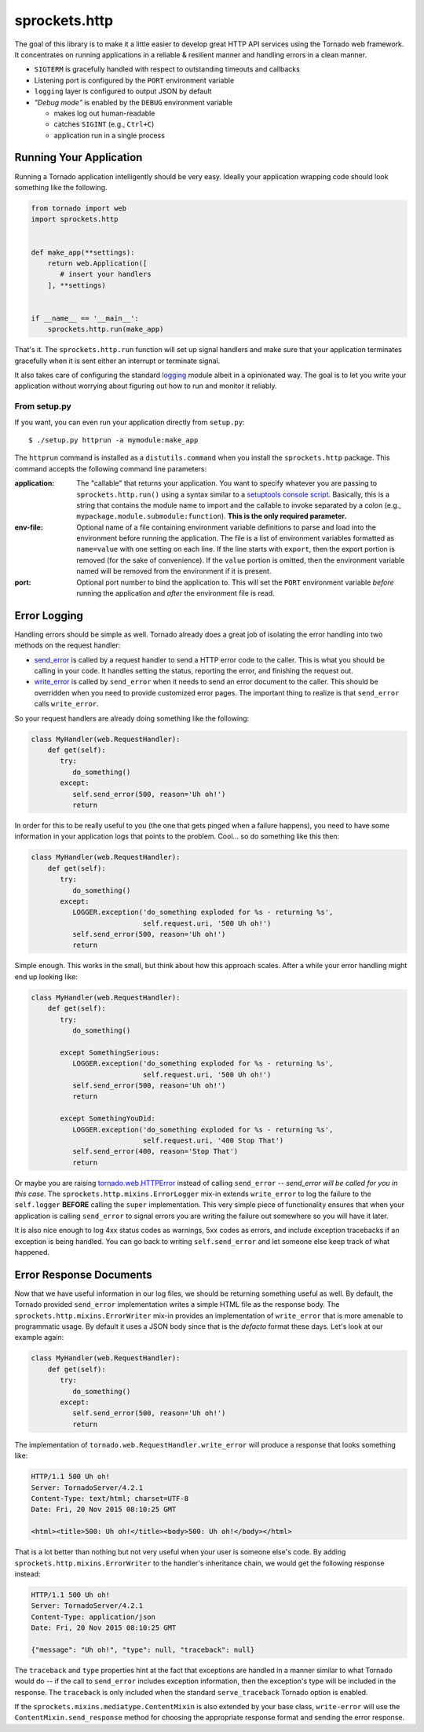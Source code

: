 sprockets.http
==============
The goal of this library is to make it a little easier to develop great
HTTP API services using the Tornado web framework.  It concentrates on
running applications in a reliable & resilient manner and handling errors
in a clean manner.

* ``SIGTERM`` is gracefully handled with respect to outstanding timeouts
  and callbacks
* Listening port is configured by the ``PORT`` environment variable
* ``logging`` layer is configured to output JSON by default
* *"Debug mode"* is enabled by the ``DEBUG`` environment variable

  - makes log out human-readable
  - catches ``SIGINT`` (e.g., ``Ctrl+C``)
  - application run in a single process

Running Your Application
------------------------
Running a Tornado application intelligently should be very easy.  Ideally
your application wrapping code should look something like the following.

.. code-block:: python

   from tornado import web
   import sprockets.http


   def make_app(**settings):
       return web.Application([
          # insert your handlers
       ], **settings)


   if __name__ == '__main__':
       sprockets.http.run(make_app)

That's it.  The ``sprockets.http.run`` function will set up signal
handlers and make sure that your application terminates gracefully
when it is sent either an interrupt or terminate signal.

It also takes care of configuring the standard `logging`_ module albeit
in a opinionated way.  The goal is to let you write your application
without worrying about figuring out how to run and monitor it reliably.

From setup.py
~~~~~~~~~~~~~
If you want, you can even run your application directly from ``setup.py``::

   $ ./setup.py httprun -a mymodule:make_app

The ``httprun`` command is installed as a ``distutils.command`` when you
install the ``sprockets.http`` package.  This command accepts the following
command line parameters:

:application:
   The "callable" that returns your application.  You want to specify
   whatever you are passing to ``sprockets.http.run()`` using a syntax
   similar to a `setuptools console script`_.  Basically, this is a string
   that contains the module name to import and the callable to invoke
   separated by a colon (e.g., ``mypackage.module.submodule:function``).
   **This is the only required parameter.**

:env-file:
   Optional name of a file containing environment variable definitions
   to parse and load into the environment before running the application.
   The file is a list of environment variables formatted as ``name=value``
   with one setting on each line.  If the line starts with ``export``, then
   the export portion is removed (for the sake of convenience).  If the
   ``value`` portion is omitted, then the environment variable named will
   be removed from the environment if it is present.

:port:
   Optional port number to bind the application to.  This will set the
   ``PORT`` environment variable *before* running the application and
   *after* the environment file is read.

.. _logging: https://docs.python.org/3/library/logging.html#module-logging
.. _setuptools console script: http://python-packaging.readthedocs.io/en/
   latest/command-line-scripts.html#the-console-scripts-entry-point

Error Logging
-------------
Handling errors should be simple as well.  Tornado already does a great
job of isolating the error handling into two methods on the request
handler:

- `send_error`_ is called by a request handler to send a HTTP error code
  to the caller.  This is what you should be calling in your code.  It
  handles setting the status, reporting the error, and finishing the
  request out.

- `write_error`_ is called by ``send_error`` when it needs to send an
  error document to the caller.  This should be overridden when you need
  to provide customized error pages.  The important thing to realize is
  that ``send_error`` calls ``write_error``.

.. _send_error: http://www.tornadoweb.org/en/branch4.0/web.html#tornado.web.RequestHandler.send_error
.. _write_error: http://www.tornadoweb.org/en/branch4.0/web.html#tornado.web.RequestHandler.write_error

So your request handlers are already doing something like the following:

.. code-block:: python

   class MyHandler(web.RequestHandler):
       def get(self):
          try:
             do_something()
          except:
             self.send_error(500, reason='Uh oh!')
             return

In order for this to be really useful to you (the one that gets pinged
when a failure happens), you need to have some information in your
application logs that points to the problem.  Cool... so do something
like this then:

.. code-block:: python

   class MyHandler(web.RequestHandler):
       def get(self):
          try:
             do_something()
          except:
             LOGGER.exception('do_something exploded for %s - returning %s',
                              self.request.uri, '500 Uh oh!')
             self.send_error(500, reason='Uh oh!')
             return

Simple enough.  This works in the small, but think about how this approach
scales.  After a while your error handling might end up looking like:

.. code-block:: python

   class MyHandler(web.RequestHandler):
       def get(self):
          try:
             do_something()

          except SomethingSerious:
             LOGGER.exception('do_something exploded for %s - returning %s',
                              self.request.uri, '500 Uh oh!')
             self.send_error(500, reason='Uh oh!')
             return

          except SomethingYouDid:
             LOGGER.exception('do_something exploded for %s - returning %s',
                              self.request.uri, '400 Stop That')
             self.send_error(400, reason='Stop That')
             return

Or maybe you are raising `tornado.web.HTTPError`_ instead of calling
``send_error`` -- *send_error will be called for you in this case*.
The ``sprockets.http.mixins.ErrorLogger`` mix-in extends ``write_error``
to log the failure to the ``self.logger`` **BEFORE** calling the ``super``
implementation.  This very simple piece of functionality ensures that when
your application is calling ``send_error`` to signal errors you are writing
the failure out somewhere so you will have it later.

.. _tornado.web.HTTPError: http://www.tornadoweb.org/en/branch4.0/web.html#tornado.web.HTTPError

It is also nice enough to log 4xx status codes as warnings, 5xx codes as
errors, and include exception tracebacks if an exception is being handled.
You can go back to writing ``self.send_error`` and let someone else keep
track of what happened.

Error Response Documents
------------------------
Now that we have useful information in our log files, we should be returning
something useful as well.  By default, the Tornado provided ``send_error``
implementation writes a simple HTML file as the response body.  The
``sprockets.http.mixins.ErrorWriter`` mix-in provides an implementation of
``write_error`` that is more amenable to programmatic usage.  By default
it uses a JSON body since that is the *defacto* format these days. Let's look
at our example again:

.. code-block:: python

   class MyHandler(web.RequestHandler):
       def get(self):
          try:
             do_something()
          except:
             self.send_error(500, reason='Uh oh!')
             return

The implementation of ``tornado.web.RequestHandler.write_error`` will produce
a response that looks something like:

.. code-block:: http

   HTTP/1.1 500 Uh oh!
   Server: TornadoServer/4.2.1
   Content-Type: text/html; charset=UTF-8
   Date: Fri, 20 Nov 2015 08:10:25 GMT

   <html><title>500: Uh oh!</title><body>500: Uh oh!</body></html>

That is a lot better than nothing but not very useful when your user is
someone else's code.  By adding ``sprockets.http.mixins.ErrorWriter`` to
the handler's inheritance chain, we would get the following response
instead:

.. code-block:: http

   HTTP/1.1 500 Uh oh!
   Server: TornadoServer/4.2.1
   Content-Type: application/json
   Date: Fri, 20 Nov 2015 08:10:25 GMT

   {"message": "Uh oh!", "type": null, "traceback": null}

The ``traceback`` and ``type`` properties hint at the fact that exceptions
are handled in a manner similar to what Tornado would do -- if the call to
``send_error`` includes exception information, then the exception's type
will be included in the response.  The ``traceback`` is only included when
the standard ``serve_traceback`` Tornado option is enabled.

If the ``sprockets.mixins.mediatype.ContentMixin`` is also extended by your
base class, ``write-error`` will use the ``ContentMixin.send_response`` method
for choosing the appropriate response format and sending the error response.
